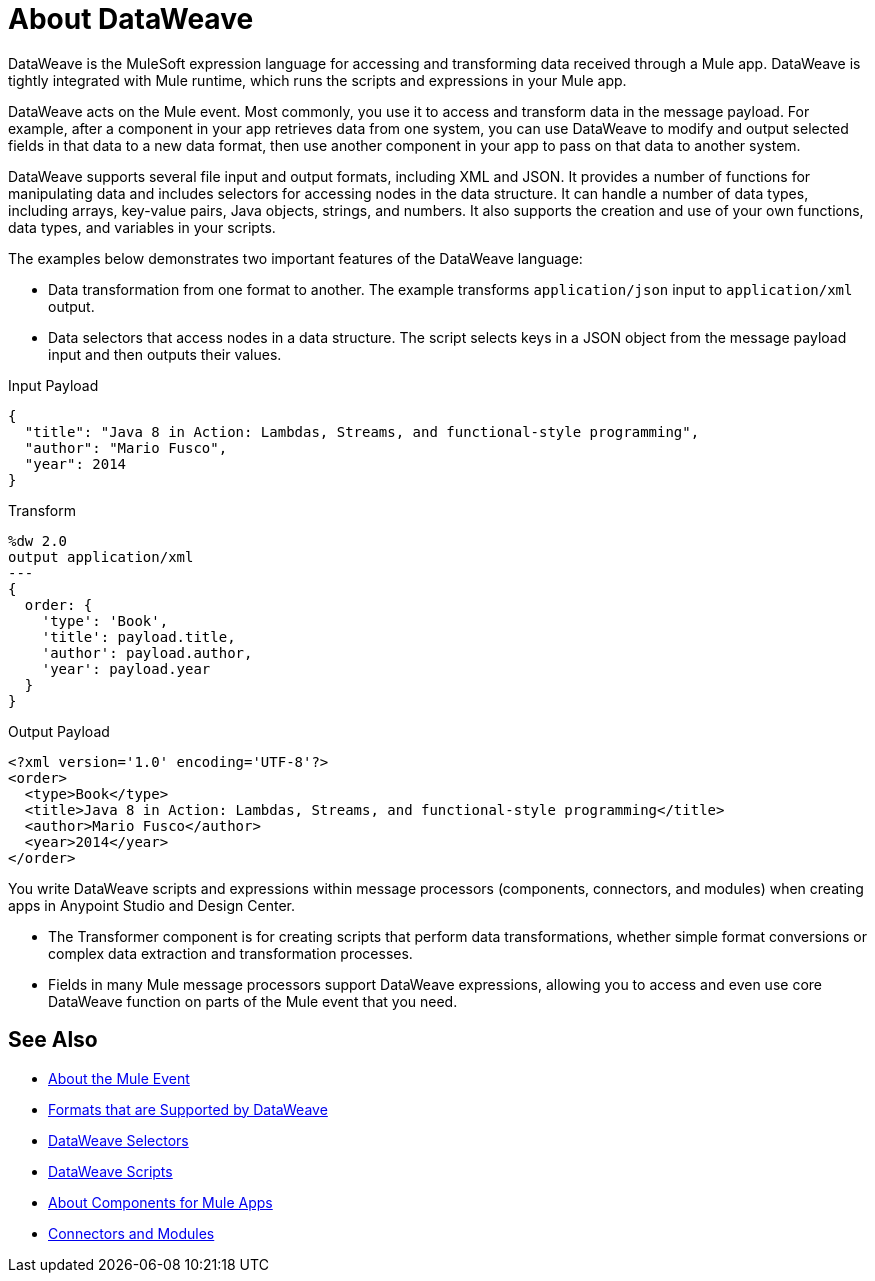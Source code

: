 = About DataWeave
:keywords: studio, anypoint, transform, transformer, format, aggregate, rename, split, filter convert, xml, json, csv, pojo, java object, metadata, dataweave, data weave, datawave, datamapper, dwl, dfl, dw, output structure, input structure, map, mapping

DataWeave is the MuleSoft expression language for accessing and transforming data received through a Mule app. DataWeave is tightly integrated with Mule runtime, which runs the scripts and expressions in your Mule app.

DataWeave acts on the Mule event. Most commonly, you use it to access and transform data in the message payload. For example, after a component in your app retrieves data from one system, you can use DataWeave to modify and output selected fields in that data to a new data format, then use another component in your app to pass on that data to another system.

DataWeave supports several file input and output formats, including XML and JSON. It provides a number of functions for manipulating data and includes selectors for accessing nodes in the data structure. It can handle a number of data types, including arrays, key-value pairs, Java objects, strings, and numbers. It also supports the creation and use of your own functions, data types, and variables in your scripts.

The examples below demonstrates two important features of the DataWeave language:

* Data transformation from one format to another. The example transforms `application/json` input to `application/xml` output.
* Data selectors that access nodes in a data structure. The script selects keys in a JSON object from the message payload input and then outputs their values.

.Input Payload
[source,json,linenums]
----
{
  "title": "Java 8 in Action: Lambdas, Streams, and functional-style programming",
  "author": "Mario Fusco",
  "year": 2014
}
----

.Transform
[source, dataweave, linenums]
----
%dw 2.0
output application/xml
---
{
  order: {
    'type': 'Book',
    'title': payload.title,
    'author': payload.author,
    'year': payload.year
  }
}
----

.Output Payload
[source,xml,linenums]
----
<?xml version='1.0' encoding='UTF-8'?>
<order>
  <type>Book</type>
  <title>Java 8 in Action: Lambdas, Streams, and functional-style programming</title>
  <author>Mario Fusco</author>
  <year>2014</year>
</order>
----

You write DataWeave scripts and expressions within message processors (components, connectors, and modules) when creating apps in Anypoint Studio and Design Center.

* The Transformer component is for creating scripts that perform data transformations, whether simple format conversions or complex data extraction and transformation processes.
* Fields in many Mule message processors support DataWeave expressions, allowing you to access and even use core DataWeave function on parts of the Mule event that you need.

== See Also

* link:about-mule-event[About the Mule Event]
* link:dataweave-formats[Formats that are Supported by DataWeave]
* link:dataweave-selectors[DataWeave Selectors]
* link:dataweave-scripts[DataWeave Scripts]
* link:about-components[About Components for Mule Apps]
* link:/connectors/index[Connectors and Modules]
